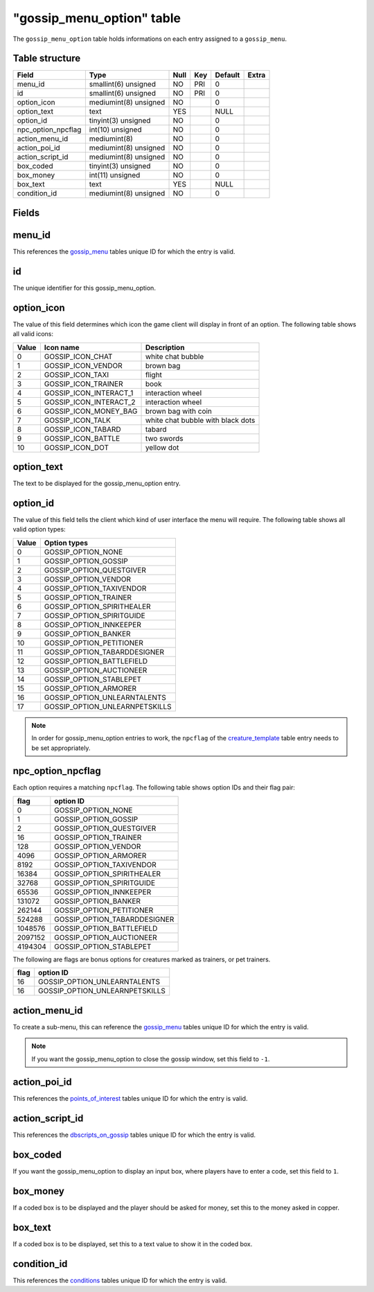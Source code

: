 .. _db-world-gossip-menu-option:

============================
"gossip\_menu\_option" table
============================

The ``gossip_menu_option`` table holds informations on each entry
assigned to a ``gossip_menu``.

Table structure
---------------

+------------------------+-------------------------+--------+-------+-----------+---------+
| Field                  | Type                    | Null   | Key   | Default   | Extra   |
+========================+=========================+========+=======+===========+=========+
| menu\_id               | smallint(6) unsigned    | NO     | PRI   | 0         |         |
+------------------------+-------------------------+--------+-------+-----------+---------+
| id                     | smallint(6) unsigned    | NO     | PRI   | 0         |         |
+------------------------+-------------------------+--------+-------+-----------+---------+
| option\_icon           | mediumint(8) unsigned   | NO     |       | 0         |         |
+------------------------+-------------------------+--------+-------+-----------+---------+
| option\_text           | text                    | YES    |       | NULL      |         |
+------------------------+-------------------------+--------+-------+-----------+---------+
| option\_id             | tinyint(3) unsigned     | NO     |       | 0         |         |
+------------------------+-------------------------+--------+-------+-----------+---------+
| npc\_option\_npcflag   | int(10) unsigned        | NO     |       | 0         |         |
+------------------------+-------------------------+--------+-------+-----------+---------+
| action\_menu\_id       | mediumint(8)            | NO     |       | 0         |         |
+------------------------+-------------------------+--------+-------+-----------+---------+
| action\_poi\_id        | mediumint(8) unsigned   | NO     |       | 0         |         |
+------------------------+-------------------------+--------+-------+-----------+---------+
| action\_script\_id     | mediumint(8) unsigned   | NO     |       | 0         |         |
+------------------------+-------------------------+--------+-------+-----------+---------+
| box\_coded             | tinyint(3) unsigned     | NO     |       | 0         |         |
+------------------------+-------------------------+--------+-------+-----------+---------+
| box\_money             | int(11) unsigned        | NO     |       | 0         |         |
+------------------------+-------------------------+--------+-------+-----------+---------+
| box\_text              | text                    | YES    |       | NULL      |         |
+------------------------+-------------------------+--------+-------+-----------+---------+
| condition\_id          | mediumint(8) unsigned   | NO     |       | 0         |         |
+------------------------+-------------------------+--------+-------+-----------+---------+

Fields
------

menu\_id
--------

This references the `gossip\_menu <gossip_menu>`__ tables unique ID for
which the entry is valid.

id
--

The unique identifier for this gossip\_menu\_option.

option\_icon
------------

The value of this field determines which icon the game client will
display in front of an option. The following table shows all valid
icons:

+---------+-----------------------------+-------------------------------------+
| Value   | Icon name                   | Description                         |
+=========+=============================+=====================================+
| 0       | GOSSIP\_ICON\_CHAT          | white chat bubble                   |
+---------+-----------------------------+-------------------------------------+
| 1       | GOSSIP\_ICON\_VENDOR        | brown bag                           |
+---------+-----------------------------+-------------------------------------+
| 2       | GOSSIP\_ICON\_TAXI          | flight                              |
+---------+-----------------------------+-------------------------------------+
| 3       | GOSSIP\_ICON\_TRAINER       | book                                |
+---------+-----------------------------+-------------------------------------+
| 4       | GOSSIP\_ICON\_INTERACT\_1   | interaction wheel                   |
+---------+-----------------------------+-------------------------------------+
| 5       | GOSSIP\_ICON\_INTERACT\_2   | interaction wheel                   |
+---------+-----------------------------+-------------------------------------+
| 6       | GOSSIP\_ICON\_MONEY\_BAG    | brown bag with coin                 |
+---------+-----------------------------+-------------------------------------+
| 7       | GOSSIP\_ICON\_TALK          | white chat bubble with black dots   |
+---------+-----------------------------+-------------------------------------+
| 8       | GOSSIP\_ICON\_TABARD        | tabard                              |
+---------+-----------------------------+-------------------------------------+
| 9       | GOSSIP\_ICON\_BATTLE        | two swords                          |
+---------+-----------------------------+-------------------------------------+
| 10      | GOSSIP\_ICON\_DOT           | yellow dot                          |
+---------+-----------------------------+-------------------------------------+

option\_text
------------

The text to be displayed for the gossip\_menu\_option entry.

option\_id
----------

The value of this field tells the client which kind of user interface
the menu will require. The following table shows all valid option types:

+---------+------------------------------------+
| Value   | Option types                       |
+=========+====================================+
| 0       | GOSSIP\_OPTION\_NONE               |
+---------+------------------------------------+
| 1       | GOSSIP\_OPTION\_GOSSIP             |
+---------+------------------------------------+
| 2       | GOSSIP\_OPTION\_QUESTGIVER         |
+---------+------------------------------------+
| 3       | GOSSIP\_OPTION\_VENDOR             |
+---------+------------------------------------+
| 4       | GOSSIP\_OPTION\_TAXIVENDOR         |
+---------+------------------------------------+
| 5       | GOSSIP\_OPTION\_TRAINER            |
+---------+------------------------------------+
| 6       | GOSSIP\_OPTION\_SPIRITHEALER       |
+---------+------------------------------------+
| 7       | GOSSIP\_OPTION\_SPIRITGUIDE        |
+---------+------------------------------------+
| 8       | GOSSIP\_OPTION\_INNKEEPER          |
+---------+------------------------------------+
| 9       | GOSSIP\_OPTION\_BANKER             |
+---------+------------------------------------+
| 10      | GOSSIP\_OPTION\_PETITIONER         |
+---------+------------------------------------+
| 11      | GOSSIP\_OPTION\_TABARDDESIGNER     |
+---------+------------------------------------+
| 12      | GOSSIP\_OPTION\_BATTLEFIELD        |
+---------+------------------------------------+
| 13      | GOSSIP\_OPTION\_AUCTIONEER         |
+---------+------------------------------------+
| 14      | GOSSIP\_OPTION\_STABLEPET          |
+---------+------------------------------------+
| 15      | GOSSIP\_OPTION\_ARMORER            |
+---------+------------------------------------+
| 16      | GOSSIP\_OPTION\_UNLEARNTALENTS     |
+---------+------------------------------------+
| 17      | GOSSIP\_OPTION\_UNLEARNPETSKILLS   |
+---------+------------------------------------+

.. note::

    In order for gossip\_menu\_option entries to work, the
    ``npcflag`` of the `creature\_template <creature_template>`__ table
    entry needs to be set appropriately.

npc\_option\_npcflag
--------------------

Each option requires a matching ``npcflag``. The following table shows
option IDs and their flag pair:

+-----------+----------------------------------+
| flag      | option ID                        |
+===========+==================================+
| 0         | GOSSIP\_OPTION\_NONE             |
+-----------+----------------------------------+
| 1         | GOSSIP\_OPTION\_GOSSIP           |
+-----------+----------------------------------+
| 2         | GOSSIP\_OPTION\_QUESTGIVER       |
+-----------+----------------------------------+
| 16        | GOSSIP\_OPTION\_TRAINER          |
+-----------+----------------------------------+
| 128       | GOSSIP\_OPTION\_VENDOR           |
+-----------+----------------------------------+
| 4096      | GOSSIP\_OPTION\_ARMORER          |
+-----------+----------------------------------+
| 8192      | GOSSIP\_OPTION\_TAXIVENDOR       |
+-----------+----------------------------------+
| 16384     | GOSSIP\_OPTION\_SPIRITHEALER     |
+-----------+----------------------------------+
| 32768     | GOSSIP\_OPTION\_SPIRITGUIDE      |
+-----------+----------------------------------+
| 65536     | GOSSIP\_OPTION\_INNKEEPER        |
+-----------+----------------------------------+
| 131072    | GOSSIP\_OPTION\_BANKER           |
+-----------+----------------------------------+
| 262144    | GOSSIP\_OPTION\_PETITIONER       |
+-----------+----------------------------------+
| 524288    | GOSSIP\_OPTION\_TABARDDESIGNER   |
+-----------+----------------------------------+
| 1048576   | GOSSIP\_OPTION\_BATTLEFIELD      |
+-----------+----------------------------------+
| 2097152   | GOSSIP\_OPTION\_AUCTIONEER       |
+-----------+----------------------------------+
| 4194304   | GOSSIP\_OPTION\_STABLEPET        |
+-----------+----------------------------------+

The following are flags are bonus options for creatures marked as
trainers, or pet trainers.

+--------+------------------------------------+
| flag   | option ID                          |
+========+====================================+
| 16     | GOSSIP\_OPTION\_UNLEARNTALENTS     |
+--------+------------------------------------+
| 16     | GOSSIP\_OPTION\_UNLEARNPETSKILLS   |
+--------+------------------------------------+

action\_menu\_id
----------------

To create a sub-menu, this can reference the
`gossip\_menu <gossip_menu>`__ tables unique ID for which the entry is
valid.

.. note::

    If you want the gossip\_menu\_option to close the gossip
    window, set this field to ``-1``.

action\_poi\_id
---------------

This references the `points\_of\_interest <points_of_interest>`__ tables
unique ID for which the entry is valid.

action\_script\_id
------------------

This references the `dbscripts\_on\_gossip <dbscripts_on_gossip>`__
tables unique ID for which the entry is valid.

box\_coded
----------

If you want the gossip\_menu\_option to display an input box, where
players have to enter a code, set this field to ``1``.

box\_money
----------

If a coded box is to be displayed and the player should be asked for
money, set this to the money asked in copper.

box\_text
---------

If a coded box is to be displayed, set this to a text value to show it
in the coded box.

condition\_id
-------------

This references the `conditions <conditions>`__ tables unique ID for
which the entry is valid.
